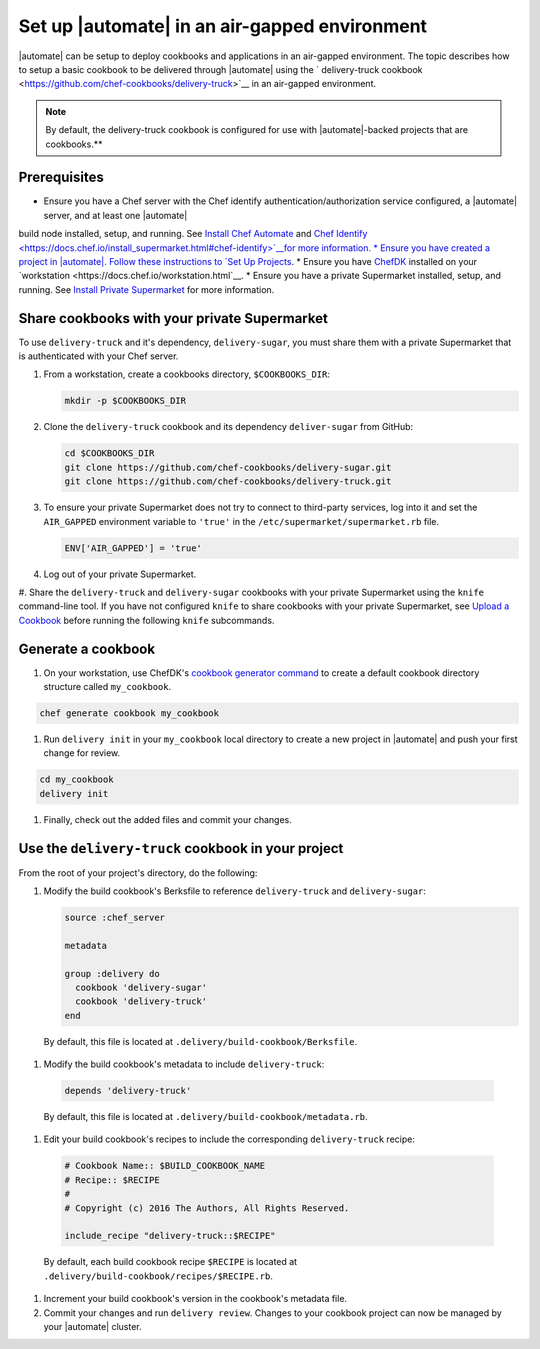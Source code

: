 ========================================================
Set up |automate| in an air-gapped environment
========================================================

|automate| can be setup to deploy cookbooks and applications in an air-gapped environment. The topic describes 
how to setup a basic cookbook to be delivered through |automate| using the ` delivery-truck cookbook <https://github.com/chef-cookbooks/delivery-truck>`__
in an air-gapped environment.

.. note:: By default, the delivery-truck cookbook is configured for use with |automate|-backed projects that are cookbooks.**

Prerequisites
========================================================

* Ensure you have a Chef server with the Chef identify authentication/authorization service configured, a |automate| server, and at least one |automate|
build node installed, setup, and running. See `Install Chef Automate <https://docs.chef.io/install_chef_automate.html>`__ and `Chef Identify <https://docs.chef.io/install_supermarket.html#chef-identify>`__for more information.
* Ensure you have created a project in |automate|. Follow these instructions to
`Set Up Projects <https://docs.chef.io/delivery_build_cookbook.html#set-up-projects>`__.
* Ensure you have `ChefDK <https://downloads.chef.io/chef-dk/>`__ installed on your `workstation <https://docs.chef.io/workstation.html`__.
* Ensure you have a private Supermarket installed, setup, and running. See `Install Private Supermarket <https://docs.chef.io/install_supermarket.html>`__ for more information.

Share cookbooks with your private Supermarket
========================================================

To use ``delivery-truck`` and it's dependency, ``delivery-sugar``, you must share them with a private Supermarket that is authenticated with your Chef server.

#. From a workstation, create a cookbooks directory, ``$COOKBOOKS_DIR``:

   .. code-block:: bash
   
      mkdir -p $COOKBOOKS_DIR

#. Clone the ``delivery-truck`` cookbook and its dependency ``deliver-sugar`` from GitHub:

   .. code-block:: bash
   
      cd $COOKBOOKS_DIR
      git clone https://github.com/chef-cookbooks/delivery-sugar.git
      git clone https://github.com/chef-cookbooks/delivery-truck.git

#. To ensure your private Supermarket does not try to connect to third-party services, log into it and set the ``AIR_GAPPED`` environment variable to ``'true'`` in the ``/etc/supermarket/supermarket.rb`` file.

   .. code-block:: ruby

      ENV['AIR_GAPPED'] = 'true'

#. Log out of your private Supermarket.
#. Share the ``delivery-truck`` and ``delivery-sugar`` cookbooks with your private Supermarket using the ``knife`` command-line tool. 
If you have not configured ``knife`` to share cookbooks with your private Supermarket, see `Upload a Cookbook <https://docs.chef.io/supermarket.html#upload-a-cookbook>`__ before running the following ``knife`` subcommands.

   .. code-block::bash

      knife cookbook site share 'delivery-truck'
      knife cookbook site share 'delivery-sugar'


Generate a cookbook
========================================================

#. On your workstation, use ChefDK's `cookbook generator command <https://docs.chef.io/ctl_chef.html#chef-generate-cookbook>`__ to create a default cookbook directory structure called ``my_cookbook``.

.. code-block:: bash
   
   chef generate cookbook my_cookbook

#. Run ``delivery init`` in your ``my_cookbook`` local directory to create a new project in |automate| and push your first change for review.

.. code-block:: bash

      cd my_cookbook
      delivery init

#. Finally, check out the added files and commit your changes.


Use the ``delivery-truck`` cookbook in your project
========================================================

From the root of your project's directory, do the following:

#. Modify the build cookbook's Berksfile to reference ``delivery-truck`` and ``delivery-sugar``:

   .. code-block:: ruby

      source :chef_server

      metadata

      group :delivery do
        cookbook 'delivery-sugar'
        cookbook 'delivery-truck'
      end

  By default, this file is located at ``.delivery/build-cookbook/Berksfile``.

#. Modify the build cookbook's metadata to include ``delivery-truck``:

  .. code-block:: ruby

     depends 'delivery-truck'

  By default, this file is located at ``.delivery/build-cookbook/metadata.rb``.

#. Edit your build cookbook's recipes to include the corresponding ``delivery-truck`` recipe:

  .. code-block:: ruby

     # Cookbook Name:: $BUILD_COOKBOOK_NAME
     # Recipe:: $RECIPE
     #
     # Copyright (c) 2016 The Authors, All Rights Reserved.

     include_recipe "delivery-truck::$RECIPE"

  By default, each build cookbook recipe ``$RECIPE`` is located at ``.delivery/build-cookbook/recipes/$RECIPE.rb``.

#. Increment your build cookbook's version in the cookbook's metadata file.

#. Commit your changes and run ``delivery review``. Changes to your cookbook project can now be managed by your |automate| cluster.